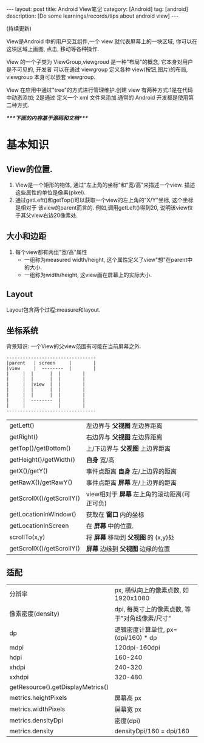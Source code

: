 #+OPTIONS: num:nil
#+OPTIONS: ^:nil
#+OPTIONS: toc:nil

#+BEGIN_HTML
---
layout: post
title: Android View笔记
category: [Android]
tag: [android]
description: [Do some learnings/records/tips about android view]
---
#+END_HTML

(持续更新)
 
View是Android 中的用户交互组件,一个 view 就代表屏幕上的一块区域, 你可以在这块区域上画图,
点击, 移动等各种操作.

View 的一个子类为 ViewGroup,viewgroud 是一种"布局"的概念, 它本身对用户是不可见的, 开发者
可以在通过 viewgroup 定义各种 view(按钮,图片)的布局, viewgroup 本身可以嵌套 viewgroup.

View 在应用中通过"tree"的方式进行管理维护.创建 view 有两种方式:1是在代码中动态添加; 2是通过
定义一个 xml 文件来添加.通常的 Android 开发都是使用第二种方式.

/****下面的内容基于源码和文档****/
* 基本知识
** View的位置.
1. View是一个矩形的物体, 通过"左上角的坐标"和"宽/高"来描述一个view.
   描述这些属性的单位是像素(pixel).
2. 通过getLeft()和getTop()可以获取一个view的左上角的"X/Y"坐标, 这个坐标是相对于
   该view的parent而言的. 例如,调用getLeft()得到20, 说明该view位于其父view右边20像素处.
** 大小和边距
1. 每个view都有两组"宽/高"属性
   + 一组称为measured width/height, 这个属性定义了view"想"在parent中的大小.
   + 一组称为width/height, 这view画在屏幕上的实际大小.
** Layout
Layout包含两个过程:measure和layout.

** 坐标系统
背景知识: 一个View的父view范围有可能在当前屏幕之外.

#+BEGIN_EXAMPLE
---------------------------------
|parent	  | screen     |        |
|view  	  |  --------  |       	|
|	  |  |	    |  |        |
|	  |  | 	    |  |        |
|	  |  |view  |  |        |
|	  |  |	    |  |        |
|	  |  |	    |  |        |
|	  |  --------  |       	|
|	  |  	       |        |
---------------------------------
#+END_EXAMPLE

|                           |                                              |
|---------------------------+----------------------------------------------|
| getLeft()                 | 左边界与 *父视图* 左边界距离                 |
| getRight()                | 右边界与 *父视图* 左边界距离                 |
| getTop()/getBottom()      | 上/下边界与 *父视图* 上边界距离              |
| getHeight()/getWidth()    | *自身* 宽/高                                 |
| getX()/getY()             | 事件点距离 *自身* 左/上边界的距离            |
| getRawX()/getRawY()       | 事件点距离 *屏幕* 左/上边界的距离            |
| getScrollX()/getScrollY() | view相对于 *屏幕* 左上角的滚动距离(可正可负) |
| getLocationInWindow()     | 获取在 *窗口* 内的坐标                       |
| getLocationInScreen       | 在 *屏幕* 中的位置.                          |
| scrollTo(x,y)             | 将 *屏幕* 移动到 *父视图* 的 (x,y)处         |
| getScrollX()/getScrollY() | *屏幕* 边缘到 *父视图* 边缘的位置            |
** 适配
|                                   |                                     |
|-----------------------------------+-------------------------------------|
| 分辨率                            | px, 横纵向上的像素点数, 如1920x1080 |
| 像素密度(density)                 | dpi, 每英寸上的像素点数, 等于"对角线像素/尺寸" |
| dp                                | 逻辑密度计算单位, px=(dpi/160) * dp |
| mdpi                              | 120dpi-160dpi                       |
| hdpi                              | 160-240                             |
| xhdpi                             | 240-320                             |
| xxhdpi                            | 320-480                             |
| getResource().getDisplayMetrics() |                                     |
| metrics.heightPixels              | 屏幕高 px                           |
| metrics.widthPixels               | 屏幕宽 px                           |
| metrics.densityDpi                | 密度(dpi)                           |
| metrics.density                   | densityDpi/160 = dpi/160            |
